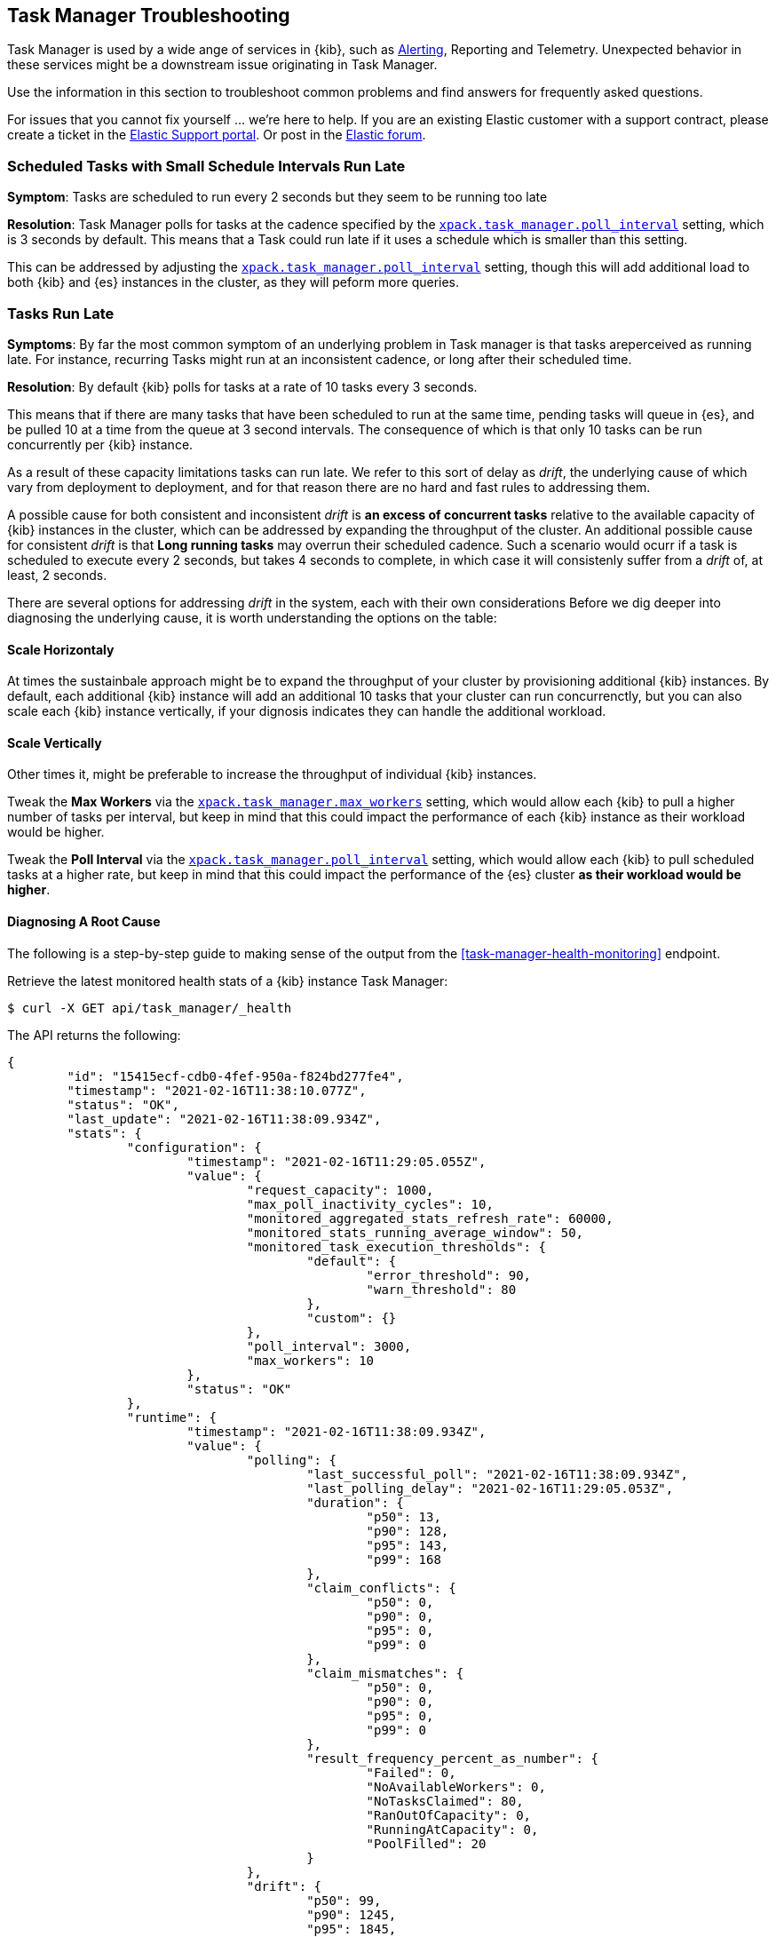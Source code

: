 [role="xpack"]
[[task-manager-troubleshooting]]
== Task Manager Troubleshooting

Task Manager is used by a wide ange of services in {kib}, such as <<alerting-production-considerations, Alerting>>, Reporting and Telemetry.
Unexpected behavior in these services might be a downstream issue originating in Task Manager.

Use the information in this section to troubleshoot common problems and find answers for frequently asked questions.

For issues that you cannot fix yourself … we’re here to help.
If you are an existing Elastic customer with a support contract, please create a ticket in the
https://support.elastic.co/customers/s/login/[Elastic Support portal].
Or post in the https://discuss.elastic.co/[Elastic forum].


[float]
[[task-manager-health-scheduled-tasks-small-schedule-interval-run-late]]
=== Scheduled Tasks with Small Schedule Intervals Run Late

*Symptom*:
Tasks are scheduled to run every 2 seconds but they seem to be running too late

*Resolution*:
Task Manager polls for tasks at the cadence specified by the <<task-manager-settings,`xpack.task_manager.poll_interval`>> setting, which is 3 seconds by default. This means that a Task could run late if it uses a schedule which is smaller than this setting.

This can be addressed by adjusting the <<task-manager-settings,`xpack.task_manager.poll_interval`>> setting, though this will add additional load to both {kib} and {es} instances in the cluster, as they will peform more queries.


[float]
[[task-manager-health-tasks-run-late]]
=== Tasks Run Late

*Symptoms*:
By far the most common symptom of an underlying problem in Task manager is that tasks areperceived as running late.
For instance, recurring Tasks might run at an inconsistent cadence, or long after their scheduled time.

*Resolution*:
By default {kib} polls for tasks at a rate of 10 tasks every 3 seconds.

This means that if there are many tasks that have been scheduled to run at the same time, pending tasks will queue in {es}, and be pulled 10 at a time from the queue at 3 second intervals. The consequence of which is that only 10 tasks can be run concurrently per {kib} instance.

As a result of these capacity limitations tasks can run late.
We refer to this sort of delay as _drift_, the underlying cause of which vary from deployment to deployment, and for that reason there are no hard and fast rules to addressing them.

A possible cause for both consistent and inconsistent _drift_ is *an excess of concurrent tasks* relative to the available capacity of {kib} instances in the cluster, which can be addressed by expanding the throughput of the cluster.
An additional possible cause for consistent _drift_ is that *Long running tasks* may overrun their scheduled cadence. Such a scenario would ocurr if a task is scheduled to execute every 2 seconds, but takes 4 seconds to complete, in which case it will consistenly suffer from a _drift_ of, at least, 2 seconds.

There are several options for addressing _drift_ in the system, each with their own considerations
Before we dig deeper into diagnosing the underlying cause, it is worth understanding the options on the table:

[float]
[[task-manager-health-resolution-scale-horizontally]]
==== Scale Horizontaly

At times the sustainbale approach might be to expand the throughput of your cluster by provisioning additional {kib} instances.
By default, each additional {kib} instance will add an additional 10 tasks that your cluster can run concurrenctly, but you can also scale each {kib} instance vertically, if your dignosis indicates they can handle the additional workload.

[float]
[[task-manager-health-resolution-scale-vertically]]
==== Scale Vertically

Other times it, might be preferable to increase the throughput of individual {kib} instances.

Tweak the *Max Workers* via the <<task-manager-settings,`xpack.task_manager.max_workers`>> setting, which would allow each {kib} to pull a higher number of tasks per interval, but keep in mind that this could impact the performance of each {kib} instance as their workload would be higher.

Tweak the *Poll Interval* via the <<task-manager-settings,`xpack.task_manager.poll_interval`>> setting, which would allow each {kib} to pull scheduled tasks at a higher rate, but keep in mind that this could impact the performance of the {es} cluster *as their workload would be higher*.

[float]
==== Diagnosing A Root Cause

The following is a step-by-step guide to making sense of the output from the <<task-manager-health-monitoring>> endpoint. 

Retrieve the latest monitored health stats of a {kib} instance Task Manager:

[source,sh]
--------------------------------------------------
$ curl -X GET api/task_manager/_health
--------------------------------------------------
// KIBANA

The API returns the following:

[source,json]
--------------------------------------------------
{
	"id": "15415ecf-cdb0-4fef-950a-f824bd277fe4",
	"timestamp": "2021-02-16T11:38:10.077Z",
	"status": "OK",
	"last_update": "2021-02-16T11:38:09.934Z",
	"stats": {
		"configuration": {
			"timestamp": "2021-02-16T11:29:05.055Z",
			"value": {
				"request_capacity": 1000,
				"max_poll_inactivity_cycles": 10,
				"monitored_aggregated_stats_refresh_rate": 60000,
				"monitored_stats_running_average_window": 50,
				"monitored_task_execution_thresholds": {
					"default": {
						"error_threshold": 90,
						"warn_threshold": 80
					},
					"custom": {}
				},
				"poll_interval": 3000,
				"max_workers": 10
			},
			"status": "OK"
		},
		"runtime": {
			"timestamp": "2021-02-16T11:38:09.934Z",
			"value": {
				"polling": {
					"last_successful_poll": "2021-02-16T11:38:09.934Z",
					"last_polling_delay": "2021-02-16T11:29:05.053Z",
					"duration": {
						"p50": 13,
						"p90": 128,
						"p95": 143,
						"p99": 168
					},
					"claim_conflicts": {
						"p50": 0,
						"p90": 0,
						"p95": 0,
						"p99": 0
					},
					"claim_mismatches": {
						"p50": 0,
						"p90": 0,
						"p95": 0,
						"p99": 0
					},
					"result_frequency_percent_as_number": {
						"Failed": 0,
						"NoAvailableWorkers": 0,
						"NoTasksClaimed": 80,
						"RanOutOfCapacity": 0,
						"RunningAtCapacity": 0,
						"PoolFilled": 20
					}
				},
				"drift": {
					"p50": 99,
					"p90": 1245,
					"p95": 1845,
					"p99": 2878
				},
				"load": {
					"p50": 0,
					"p90": 0,
					"p95": 10,
					"p99": 20
				},
				"execution": {
					"duration": {
						"alerting:.index-threshold": {
							"p50": 95,
							"p90": 1725,
							"p95": 2761,
							"p99": 2761
						},
						"alerting:xpack.uptime.alerts.monitorStatus": {
							"p50": 149,
							"p90": 1071,
							"p95": 1171,
							"p99": 1171
						},
						"actions:.index": {
							"p50": 166,
							"p90": 166,
							"p95": 166,
							"p99": 166
						}
					},
					"result_frequency_percent_as_number": {
						"alerting:.index-threshold": {
							"Success": 100,
							"RetryScheduled": 0,
							"Failed": 0,
							"status": "OK"
						},
						"alerting:xpack.uptime.alerts.monitorStatus": {
							"Success": 100,
							"RetryScheduled": 0,
							"Failed": 0,
							"status": "OK"
						},
						"actions:.index": {
							"Success": 10,
							"RetryScheduled": 0,
							"Failed": 90,
							"status": "error"
						}
					}
				}
			},
			"status": "OK"
		},
		"workload": {
			"timestamp": "2021-02-16T11:38:05.826Z",
			"value": {
				"count": 26,
				"task_types": {
					"alerting:.index-threshold": {
						"count": 2,
						"status": {
							"idle": 2
						}
					},
					"actions:.index": {
						"count": 14,
						"status": {
							"idle": 2,
							"running": 2,
							"failed": 10
						}
					},
					"alerting:xpack.uptime.alerts.monitorStatus": {
						"count": 10,
						"status": {
							"idle": 10
						}
					},
				},
				"schedule": [
					["10s", 2],
					["1m", 2],
					["60s", 2],
					["5m", 2],
					["60m", 4]
				],
				"overdue": 0,
				"estimated_schedule_density": [0, 1, 0, 0, 0, 1, 0, 1, 0, 1, 0, 0, 0, 1, 0, 0, 1, 1, 1, 0, 0, 3, 0, 0, 0, 1, 0, 1, 0, 1, 0, 0, 0, 1, 0, 0, 1, 1, 1, 0]
			},
			"status": "OK"
		}
	}
}
--------------------------------------------------

[float]
[[task-manager-health-evaluate-the-configuration]]
==== Evaluate the Configuration

*Theory*:
Perhaps {kib} is configured to poll for tasks at a reduced rate?

*Diagnosis*:
Evaluating the health stats above, we can see the following output under `stats.configuration.value`:

[source,json]
--------------------------------------------------
{
    "request_capacity": 1000,
    "max_poll_inactivity_cycles": 10,
    "monitored_aggregated_stats_refresh_rate": 60000,
    "monitored_stats_running_average_window": 50,
    "monitored_task_execution_thresholds": {
        "default": {
            "error_threshold": 90,
            "warn_threshold": 80
        },
        "custom": {}
    },
    "poll_interval": 3000, # <1>
    "max_workers": 10 # <2>
}
--------------------------------------------------
<1> the `poll_interval` setting is configured to the default value of 3000 milliseconds
<2> the `max_workers` setting is configured to the default value of 10 workers

We can infer from this output that the {kib} instance is polling for work every 3 seconds and has the capacity to run 10 concurrent tasks.

Hypothetically, lets suppose the output under `stats.configuration.value` was the following:

[source,json]
--------------------------------------------------
{
    "request_capacity": 1000,
    "max_poll_inactivity_cycles": 10,
    "monitored_aggregated_stats_refresh_rate": 60000,
    "monitored_stats_running_average_window": 50,
    "monitored_task_execution_thresholds": {
        "default": {
            "error_threshold": 90,
            "warn_threshold": 80
        },
        "custom": {}
    },
    "poll_interval": 60000, # <1>
    "max_workers": 1 # <2>
}
--------------------------------------------------
<1> the `poll_interval` setting is configured to a value of 60000 milliseconds, far higher than the default
<2> the `max_workers` setting is configured to a value of 1 worker, far lower than the default

We can infer from this output that the {kib} instance is only polling for work once a minute and even then, it will only pick up one task at a time. This throughput is unlikely to support mission critical services such as Alerting or Reporting, as it means tasks will usually run late.

There are two possible reasons for such a configuration:

The first, is that these settings have been configured manually, which can be resolved by reconfiguring these settings.
For details on reconfiguring these settings, see <<task-manager-settings-kb, Task Manager Settings>>.

The second, is that {kib} has reduced its own throughput in reaction to excessive load on the {es} cluster.
{kib} Task Manager is equipped with a reactive self-healing mechanism, where by it reduces the rate at which it polls for work in response to an increase in errors caused by queries against {es}.

This scenario can be validated by evaluating the {kib} Server Log and looking for messages such as:

[source]
--------------------------------------------------
Max workers configuration is temporarily reduced after Elasticsearch returned 25 "too many request" error(s).
--------------------------------------------------

In such a case a deeper investigation into the high error rate experienced by the {es} cluster is required.

[float]
[[task-manager-health-evaluate-the-runtime]]
==== Evaluate the Runtime

[[task-manager-health-evaluate-the-runtime-polling]]
*Theory*:
Perhaps {kib} is not actually polling as frequently as it should?

*Diagnosis*:
Evaluating the health stats above, we can see the following output under `stats.runtime.value.polling`:

[source,json]
--------------------------------------------------
{
    "last_successful_poll": "2021-02-16T11:38:09.934Z", # <1>
    "last_polling_delay": "2021-02-16T11:29:05.053Z",
    "duration": { # <2>
        "p50": 13,
        "p90": 128,
        "p95": 143,
        "p99": 168
    },
    "claim_conflicts": { # <3>
        "p50": 0,
        "p90": 0,
        "p95": 0,
        "p99": 2
    },
    "claim_mismatches": {
        "p50": 0,
        "p90": 0,
        "p95": 0,
        "p99": 0
    },
    "result_frequency_percent_as_number": { # <4>
        "Failed": 0,
        "NoAvailableWorkers": 0,
        "NoTasksClaimed": 80,
        "RanOutOfCapacity": 0,
        "RunningAtCapacity": 0,
        "PoolFilled": 20
    }
}
--------------------------------------------------
<1> ensure the last successful polling cycle was completed recently, no more than a couple of multiples of `poll_interval` in the past
<2> ensure the duration of polling cycles is usually below 100ms or so, longer durations are possible, but unexpected
<3> ensure {kib} instances in the cluster are not encountering a high rate of version conflicts
<4> ensure the majority of polling cycles result in positive outcomes, such as `RunningAtCapacity` or `PoolFilled`

We can infer from this output that the {kib} instance is polling regularly.

We can assess this by comparing the `last_successful_poll` to the `timestamp` (value of `2021-02-16T11:38:10.077Z`) at the root, where we can see the last polling cycle took place 1 second before the monitoring stats were exposed by the Health Monitoring endpoint.
Additionally, the `p50` of the `duration`, shows us that at least 50% of polling cycles take, at most, 13 millisconds to complete.

Evaluating the `result_frequency_percent_as_number`, we can tell that 80% of the polling cycles completed without claiming any tasks (suggesting that there aren't any overdue tasks) and 20% completed with Task manager claiming tasks which were then executed.
We can also see that none of the polling cycles have ended up occupying all of the available workers, as `RunningAtCapacity` has a frequency of 0%, suggesting there is enough capacity in Task Manager to handle the workload.

It is worth noting that all of these stats are tracked as a running average, which means that they give us a snapshot of a period of time (by default we track up to 50 cycles), rather than a complete history throughout time.

Hypothetically, lets suppose the output under `stats.runtime.value.polling.result_frequency_percent_as_number` was the following:

[source,json]
--------------------------------------------------
{
    "Failed": 30, # <1>
    "NoAvailableWorkers": 20, # <2>
    "NoTasksClaimed": 10,
    "RanOutOfCapacity": 10, # <3>
    "RunningAtCapacity": 10, # <4>
    "PoolFilled": 20
}
--------------------------------------------------
<1> 30% of polling cycles failed, which is a high rate
<2> 20% of polling cycles are skipped as Task Manager has no capacity left to run tasks
<3> 10% of polling cycles result in Task Manager claiming more tasks than it has capacity to run
<4> 10% of polling cycles result in Task Manager claming precisely as many tasks as it has capacity to run

We can infer from this output that {kib} Task Manager is not healthy, as the failure rate is high, and Task Manager is fetching tasks it has no capacity to run.
Analyzing the {kib} Server Log should reveal the underlying issue causing the high error rate and capacity issues.

The high `NoAvailableWorkers` rate of 20% suggests that there are many tasks running for durations longer than the `poll_interval`.
For details on analyzing long task execution durations, see the <<task-manager-health-evaluate-the-runtime-long-running-task,long running tasks>> theory.

[[task-manager-health-evaluate-the-runtime-insufficient-workload]]
*Theory*:
Perhaps {kib} is polling as frequently as it should, but that isn't often enough to keep up with the workload?

*Diagnosis*:
Evaluating the health stats above, we can see the following output of `drift` and `load` under `stats.runtime.value`:

[source,json]
--------------------------------------------------
{
    "drift": { # <1>
        "p50": 99,
        "p90": 1245,
        "p95": 1845,
        "p99": 2878
    },
    "load": { # <2>
        "p50": 0,
        "p90": 0,
        "p95": 10,
        "p99": 20
    },
}
--------------------------------------------------
<1> drift shows us that at least 95% tasks are running within 2 seconds of their scheduled time
<2> load shows us that Task Manager is idle at least 90% of the time, and never uses more than 20% of it's available workers

We can infer from these stats that this {kib} has more capacity than it needs, and hence any delays we might be experiencing are not due to capacity concerns.

Hypothetically, lets suppose the output of `drift` and `load` was the following:

[source,json]
--------------------------------------------------
{
    "drift": { # <1>
        "p50": 2999,
        "p90": 3845,
        "p95": 3845.75,
        "p99": 4078
    },
    "load": { # <2>
        "p50": 80,
        "p90": 100,
        "p95": 100,
        "p99": 100
    }
}
--------------------------------------------------
<1> drift shows us that all tasks are running 3 to 4 seconds after their scheduled time
<2> load shows us that at least half of the time Task Manager is running at a load of 80%

We can infer from these stats that this {kib} is running at capacity much of the time, as indicated by the fact that the `p90` of `load` is at 100%, and the `p50` is also quite high at 80%.
That said, it also reveals that tasks are not being run much after their scheduled time, as a `poll_interval` of `3000` milliseconds would often experience a consistent _drift_ of somewhere in between `0` and `3000` milliseconds.

Seeing a `p50 drift` of `2999` suggests that there is room for improvmenet, and we could benefit from a higher throughput.
This could be achieved by scaling either <<task-manager-health-resolution-scale-horizontally, horizontally>> or <<task-manager-health-resolution-scale-vertically, vertically>>.

In the hypothetical scenario above, it would be worth experimenting with both options.
If your {kib} instances have the capacity for higher resource utilization, for instance, it might be easiest to start by scaling vertically.
If, on the other hand, your {kib} instances are already experiencing high resource utilization, then it might be better to scale horizontally by provisioning an additional {kib} instance.

By <<task-manager-health-evaluate-the-workload, evaluating the Workload>> it is possible to asses the scale that the system is trying to handle.

[[task-manager-health-evaluate-the-runtime-long-running-task]]
*Theory*:
Perhaps tasks aren't "running late" so much as "running for too long"?

*Diagnosis*:

Diagnosing the theory that {kib} Task Manager has <<task-manager-health-evaluate-the-runtime-insufficient-workload,insufficient throughtput to handle the scheduled workload>> theorized a hypothetical scenario where both _drift_ and _load_ are unusually high.

Suppose an alternate scenario, where `drift` is high, but `load` is not, such as the following:

[source,json]
--------------------------------------------------
{
    "drift": { # <1>
        "p50": 32999,
        "p90": 83845,
        "p95": 90328,
        "p99": 123845
    },
    "load": { # <2>
        "p50": 40,
        "p90": 75,
        "p95": 80,
        "p99": 100
    }
}
--------------------------------------------------
<1> drift shows us that most (if not all) tasks are running at least 32 seconds too late
<2> load shows us that, for the most part, we have capacity to run more concurrent tasks than we are

In the scenario above we can see that tasks are in fact being run far too late, but we have sufficient capacity to run more concurrent tasks.
A high capacity allows {kib} to run multiple different tasks concurrently, but it does not allow {kib} to run multiple instances of the same task concurrently.

This means that if a task is configured to run at a specified schedule, but executing the tasks takes longer than the cadence of that schedule, then that task will always overrun its schedule and experience a high _drift_.

Evaluating the health stats in out hypothetical scenario, we can see the following output under `stats.runtime.value.execution.duration`:

[source,json]
--------------------------------------------------
{
	"alerting:.index-threshold": { # <1>
		"p50": 95,
		"p90": 1725,
		"p95": 2761,
		"p99": 2761
	},
	"alerting:.es-query": { # <2>
		"p50": 7149,
		"p90": 40071,
		"p95": 45282,
		"p99": 121845
	},
	"actions:.index": {
		"p50": 166,
		"p90": 166,
		"p95": 166,
		"p99": 166
	}
}
--------------------------------------------------
<1> 50% of the tasks backing `Index Threshold Alerts` complete in less than 100 milliseconds
<2> 50% of the tasks backing `ES Query Alerts` complete in 7 seconds, but at least 10% take longer than 40 seconds!

We can infer from these stats that the high _drift_ the {kib} Task Manager is experiencing is most likely due to long running ES Query Alerts that are running for a long time.

Resolving this issue is context dependent and would change from case to case.
In the hypothetical example above, most likely, this would be resolved by replacing the ES Query in the Alert with a faster one, or improving the {es} throughput to speed up the exiting query.

[[task-manager-health-evaluate-the-runtime-fail-rate]]
*Theory*:
Perhaps tasks aren't "running late" so much as "take multiple attempts to succeed"?

*Diagnosis*:

A high error rate could cause a task to appear to run late, when in fact it runs on time, but experiences a high failure rate.

Evaluating the health stats above, we can see the following output under `stats.runtime.value.execution.result_frequency_percent_as_number`:

[source,json]
--------------------------------------------------
{
	"alerting:.index-threshold": { # <1>
		"Success": 100,
		"RetryScheduled": 0,
		"Failed": 0,
		"status": "OK"
	},
	"alerting:xpack.uptime.alerts.monitorStatus": {
		"Success": 100,
		"RetryScheduled": 0,
		"Failed": 0,
		"status": "OK"
	},
	"actions:.index": { # <2>
		"Success": 8,
		"RetryScheduled": 0,
		"Failed": 92,
		"status": "error" # <3>
	}
}
--------------------------------------------------
<1> 100% of the tasks backing `Index Threshold Alerts` successfully complete
<2> 92% of the tasks backing `ES Index Actions` fail to complete
<3> the tasks backing `ES Index Actions` have exceeded the default `monitored_task_execution_thresholds` _error_ configuration

We can infer from these stats that most `actions:.index` tasks, which back the `ES Index` {kib} action, are failing a lot.
Resolving that would require deeper investigation into the {kib} Server Log, where the exact errors would be logged, and addressing the specific errors identified in the logs.

[float]
[[task-manager-health-evaluate-the-workload]]
==== Evaluate the Workload

Predicting the required throughout a deplyment might need ti support {kib} Task Management is difficult, as features such as Alerting can schedule an unpredictable number of tasks with a variety of scheduled cadence.

That said, <<task-manager-health-monitoring>> provies statistics that make it easier to monitor the adequecy of the existing throughput.
By evaluating the workload estimates can be made about the required throughput, and these can be used to estimate the required scale.

Evaluating the health stats above, we can see the following output under `stats.workload.value`:

[source,json]
--------------------------------------------------
{
	"count": 26, # <1>
	"task_types": {
		"alerting:.index-threshold": {
			"count": 2, # <2>
			"status": {
				"idle": 2
			}
		},
		"actions:.index": {
			"count": 14,
			"status": {
				"idle": 2,
				"running": 2,
				"failed": 10 # <3>
			}
		},
		"alerting:xpack.uptime.alerts.monitorStatus": {
			"count": 10,
			"status": {
				"idle": 10
			}
		},
	},
	"schedule": [ # <4>
		["10s", 2],
		["1m", 2],
		["90s", 2],
		["5m", 8]
	],
	"overdue": 0, # <5>
	"estimated_schedule_density": [  # <6>
		0, 1, 0, 0, 0, 1, 0, 1, 0, 1,
		0, 0, 0, 1, 0, 0, 1, 1, 1, 0,
		0, 3, 0, 0, 0, 1, 0, 1, 0, 1,
		0, 0, 0, 1, 0, 0, 1, 1, 1, 0
	]
}
--------------------------------------------------
<1> there are 26 tasks in the system, including regular tasks, recurring tasks and failed tasks
<2> there are 2 of the tasks backing `Index Threshold Alerts` which are both `idle`, meaning they are scheduled at some time in the future
<3> of the 14 tasks backing the `ES Index Action`, 10 have failed and 2 are running at this very moment
<4> a histogram of all scheduled recuring tasks shows that there are 2 tasks runing every 10 seconds, 2 once a minute etc.
<5> there are no tasks _overdue_, which means all that task that _should_ have run by now have ran
<6> a histogram of the tasks scheduled to run in the next 20 polling cycles, across the entire cluster

The `workload` section summarizes the work load across the cluster, listing the tasks in the system, their types, schedules and what their current status is.

We can infer from these stats that the likelyhood of there being more than a handful of tasks per polling cycle is low, suggesting that a default deployment shoud suffice. We can make this assesment based on the fact that the estimated schedule density is low, and there don't seem to be many tasks in the system.

Hypothetically, lets suppose the output of `stats.workload.value` looked something like this:

[source,json]
--------------------------------------------------
{
	"count": 2191, # <1>
	"task_types": {
		"alerting:.index-threshold": {
			"count": 202,
			"status": {
				"idle": 183,
				"claiming": 2,
				"running": 19
			}
		},
		"alerting:.es-query": {
			"count": 225,
			"status": {
				"idle": 225,
			}
		},
		"actions:.index": {
			"count": 89,
			"status": {
				"idle": 24,
				"running": 2,
				"failed": 63
			}
		},
		"alerting:xpack.uptime.alerts.monitorStatus": {
			"count": 87,
			"status": {
				"idle": 74,
				"running": 13
			}
		},
	},
	"schedule": [ # <2>
		["10s", 38],
		["1m", 101],
		["90s", 55],
		["5m", 89],
		["20m", 62],
		["60m", 106],
		["1d", 61]
	],
	"overdue": 0, # <5>
	"estimated_schedule_density": [  # <3>
		10, 1, 0, 10, 0, 20, 0, 1, 0, 1,
		9, 0, 3, 10, 0, 0, 10, 10, 7, 0,
		0, 31, 0, 12, 16, 31, 0, 10, 0, 10,
		3, 22, 0, 10, 0, 2, 10, 10, 1, 0
	]
}
--------------------------------------------------
<1> there are 2191 tasks in the system
<2> the scheduled tasks are distributed across a variety of cadences
<3> the schedule density shows that we predict a need for more than the default 10 concurrent tasks

We can infer several important attributes of our workload from this output.

The first attribute is that there are many tasks in our system and ensuring these tasks run on their scheduled cadence will require attention to the {kib} Task Management throughput.

The second attribute is that if we focus in on the high frequency tasks (tasks that recure at a cadence of a couple of minutes and below), we have a need to support a throughput of _aproximately_ 400 tasks per minute (38 every 10 seconds + 101 every minute + 55 every 90 seconds).
Assessing the medium frequency tasks (tasks that recure at a cadence of an hour or less), we have a need to support an additional throughput of over 2000 tasks per hour (89 every 5 minutes, + 62 every 20 minutes + 106 each hour), which we can naively count as an additional 30 to 40 tasks per minute.
These _rough_ calculations give us a lower bound to the required througput which is that of _at least_ 440 tasks per minute to ensure recurring tasks are excuted, more or less, at their scheduled time. This throughput doesn't account for non recurring tasks that might have been scheduled, nor does it account tasks (recurring or otherwise) that might be scheduled in the future.

The third attribute, based on the estimated schedule density, is that there are cycles that are due to run upwards of 31 tasks concurrently, but in between those scheduled tasks there are cycles where we expect a need for few workers to meet the demand. These cycles with low demand could  likely handle a short spike in fresh tasks that might get scheduled (such as a spike in {kib} Actions scheduled by the Alerting framework).

Given these inferred attributes, it would be safe to assume that a single {kib} instance with default settings would not provide the required throughput, but it is quite possible that scaling horizontally to a few more nodes will.
